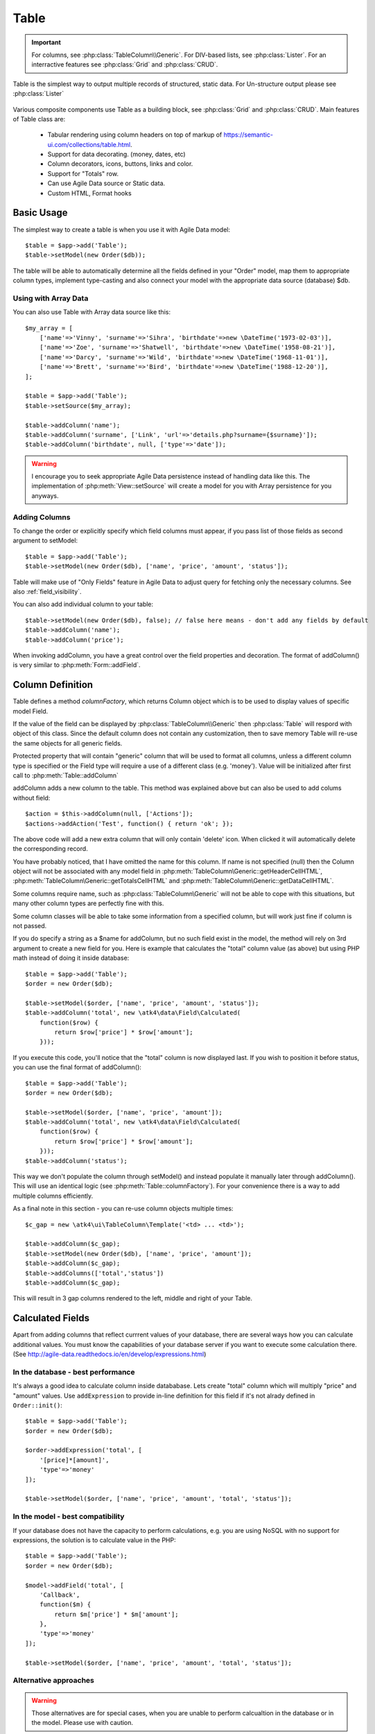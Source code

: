 
.. _table:

=====
Table
=====

.. php:namespace:: atk4\ui

.. php:class:: Table

.. important:: For columns, see :php:class:`TableColumn\\Generic`. For DIV-based lists, see :php:class:`Lister`. For an
    interractive features see :php:class:`Grid` and :php:class:`CRUD`.

Table is the simplest way to output multiple records of structured, static data. For Un-structure output
please see :php:class:`Lister`

    .. image:: images/table.png

Various composite components use Table as a building block, see :php:class:`Grid` and :php:class:`CRUD`.
Main features of Table class are:

 - Tabular rendering using column headers on top of markup of https://semantic-ui.com/collections/table.html.
 - Support for data decorating. (money, dates, etc)
 - Column decorators, icons, buttons, links and color.
 - Support for "Totals" row.
 - Can use Agile Data source or Static data.
 - Custom HTML, Format hooks

Basic Usage
===========

The simplest way to create a table is when you use it with Agile Data model::

    $table = $app->add('Table');
    $table->setModel(new Order($db));

The table will be able to automatically determine all the fields defined in your "Order" model, map them to
appropriate column types, implement type-casting and also connect your model with the appropriate data source
(database) $db.

Using with Array Data
---------------------

You can also use Table with Array data source like this::

    $my_array = [
        ['name'=>'Vinny', 'surname'=>'Sihra', 'birthdate'=>new \DateTime('1973-02-03')],
        ['name'=>'Zoe', 'surname'=>'Shatwell', 'birthdate'=>new \DateTime('1958-08-21')],
        ['name'=>'Darcy', 'surname'=>'Wild', 'birthdate'=>new \DateTime('1968-11-01')],
        ['name'=>'Brett', 'surname'=>'Bird', 'birthdate'=>new \DateTime('1988-12-20')],
    ];

    $table = $app->add('Table');
    $table->setSource($my_array);

    $table->addColumn('name');
    $table->addColumn('surname', ['Link', 'url'=>'details.php?surname={$surname}']);
    $table->addColumn('birthdate', null, ['type'=>'date']);

.. warning:: I encourage you to seek appropriate Agile Data persistence instead of
    handling data like this. The implementation of :php:meth:`View::setSource` will
    create a model for you with Array persistence for you anyways.

Adding Columns
--------------

.. php:method:: setModel(\atk4\data\Model $m, $fields = null)

.. php:method:: addColumn($name, $columnDecorator = null, $field = null)

To change the order or explicitly specify which field columns must appear, if you pass list of those
fields as second argument to setModel::

    $table = $app->add('Table');
    $table->setModel(new Order($db), ['name', 'price', 'amount', 'status']);

Table will make use of "Only Fields" feature in Agile Data to adjust query for fetching only the necessary
columns. See also :ref:`field_visibility`.


You can also add individual column to your table::

    $table->setModel(new Order($db), false); // false here means - don't add any fields by default
    $table->addColumn('name');
    $table->addColumn('price');

When invoking addColumn, you have a great control over the field properties and decoration. The format
of addColumn() is very similar to :php:meth:`Form::addField`.

Column Definition
=================

Table defines a method `columnFactory`, which returns Column object which is to be used to
display values of specific model Field.

.. php:method:: columnFactory(\atk4\data\Field $f)

If the value of the field can be displayed by :php:class:`TableColumn\\Generic` then :php:class:`Table` will
respord with object of this class. Since the default column does not contain any customization,
then to save memory Table will re-use the same objects for all generic fields.

.. php:attr:: default_column

Protected property that will contain "generic" column that will be used to format all
columns, unless a different column type is specified or the Field type will require a use
of a different class (e.g. 'money'). Value will be initialized after first call to
:php:meth:`Table::addColumn`

.. php:attr:: columns

    Contains array of defined columns.



addColumn adds a new column to the table. This method was explained above but can also be
used to add colums without field::

    $action = $this->addColumn(null, ['Actions']);
    $actions->addAction('Test', function() { return 'ok'; });


The above code will add a new extra column that will only contain 'delete' icon. When clicked
it will automatically delete the corresponding record.

You have probably noticed, that I have omitted the name for this column. If name is not specified
(null) then the Column object will not be associated with any model field in
:php:meth:`TableColumn\Generic::getHeaderCellHTML`, :php:meth:`TableColumn\Generic::getTotalsCellHTML` and
:php:meth:`TableColumn\Generic::getDataCellHTML`.

Some columns require name, such as :php:class:`TableColumn\Generic` will
not be able to cope with this situations, but many other column types are perfectly fine with this.

Some column classes will be able to take some information from a specified column, but will work
just fine if column is not passed.

If you do specify a string as a $name for addColumn, but no such field exist in the model, the
method will rely on 3rd argument to create a new field for you. Here is example that calculates
the "total" column value (as above) but using PHP math instead of doing it inside database::


    $table = $app->add('Table');
    $order = new Order($db);

    $table->setModel($order, ['name', 'price', 'amount', 'status']);
    $table->addColumn('total', new \atk4\data\Field\Calculated(
        function($row) {
            return $row['price'] * $row['amount'];
        }));

If you execute this code, you'll notice that the "total" column is now displayed last. If you
wish to position it before status, you can use the final format of addColumn()::

    $table = $app->add('Table');
    $order = new Order($db);

    $table->setModel($order, ['name', 'price', 'amount']);
    $table->addColumn('total', new \atk4\data\Field\Calculated(
        function($row) {
            return $row['price'] * $row['amount'];
        }));
    $table->addColumn('status');

This way we don't populate the column through setModel() and instead populate it manually later
through addColumn(). This will use an identical logic (see :php:meth:`Table::columnFactory`). For
your convenience there is a way to add multiple columns efficiently.

.. php:method:: addColumns($names);

    Here, names can be an array of strings (['status', 'price']) or contain array that will be passed
    as argument sto the addColumn method ([['total', $field_def], ['delete', $delete_column]);

As a final note in this section - you can re-use column objects multiple times::

    $c_gap = new \atk4\ui\TableColumn\Template('<td> ... <td>');

    $table->addColumn($c_gap);
    $table->setModel(new Order($db), ['name', 'price', 'amount']);
    $table->addColumn($c_gap);
    $table->addColumns(['total','status'])
    $table->addColumn($c_gap);

This will result in 3 gap columns rendered to the left, middle and right of your Table.

Calculated Fields
=================

Apart from adding columns that reflect currrent values of your database, there are several ways
how you can calculate additional values. You must know the capabilities of your database server
if you want to execute some calculation there. (See http://agile-data.readthedocs.io/en/develop/expressions.html)

In the database - best performance
----------------------------------

It's always a good idea to calculate column inside datababase. Lets create "total" column  which will
multiply "price" and "amount" values. Use ``addExpression`` to provide in-line definition for this
field if it's not alrady defined in ``Order::init()``::

    $table = $app->add('Table');
    $order = new Order($db);

    $order->addExpression('total', [
        '[price]*[amount]',
        'type'=>'money'
    ]);

    $table->setModel($order, ['name', 'price', 'amount', 'total', 'status']);

In the model - best compatibility
---------------------------------

If your database does not have the capacity to perform calculations, e.g. you are using NoSQL with
no support for expressions, the solution is to calculate value in the PHP::

    $table = $app->add('Table');
    $order = new Order($db);

    $model->addField('total', [
        'Callback', 
        function($m) {
            return $m['price'] * $m['amount'];
        },
        'type'=>'money'
    ]);

    $table->setModel($order, ['name', 'price', 'amount', 'total', 'status']);

Alternative approaches
----------------------

.. warning:: Those alternatives are for special cases, when you are unable to perform calcualtion
    in the database or in the model. Please use with caution.

You can add add a custom code that performs formatting within the table through a hook::

    $table->addField('no');

    $table->addHook('beforeRow', function($table)) {
        $table->model['no'] = @++$t->npk;
    }

To read more about column objects, see :ref:`tablecolumn`


Table sorting
=============

.. php:attr:: sortable
.. php:attr:: sort_by
.. php:attr:: sort_order

Table does not support an interractive sorting on it's own, (but :php:class:`Grid` does), however
you can designade columns to display headers as if table were sorted::

    $table->sortable = true;
    $table->sort_by = 'name';
    $table->sort_order = 'ascending';

This will highlight the column "name" header and will also display a sorting indicator as per sort
order.

JavaScript Sorting
------------------

You can make your table sortable through JavaScript inside your browser. This won't work well if
your data is paginated, because only the current page will be sorted::

    $table->app->includeJS('http://semantic-ui.com/javascript/library/tablesort.js');
    $table->js(true)->tablesort();

For more information see https://github.com/kylefox/jquery-tablesort



.. _table_html:

Injecting HTML
--------------

The tag will override model value. Here is example usage of :php:meth:`TableColumn\Generic::getHTMLTags`::


    class ExpiredColumn extends \atk4\ui\TableColumn\Generic
        public function getDataCellHTML()
        {
            return '{$_expired}';
        }

        function getHTMLTags($model)
        {
            return ['_expired'=>
                $model['date'] < new \DateTime() ?
                '<td class="danger">EXPIRED</td>' :
                '<td></td>'
            ];
        }
    }

Your column now can be added to any table::

    $table->addColumn(new ExpiredColumn());

IMPORTANT: HTML injection will work unless :php:attr:`Table::use_html_tags` property is disabled (for performance).

Table Data Handling
===================

Table is very similar to :php:class:`Lister` in the way how it loads and displays data. To control which
data Table will be displaying you need to properly specify the model and persistence. The following two
examples will show you how to display list of "files" inside your Dropbox folder and how to display list
of issues from your Github repository::

    // Show contents of dropbox
    $dropbox = \atk4\dropbox\Persistence($db_config);
    $files = new \atk4\dropbox\Model\File($dropbox);

    $app->add('Table')->setModel($files);


    // Show contents of dropbox
    $github = \atk4\github\Persistence_Issues($github_api_config);
    $issues = new \atk4\github\Model\Issue($github);

    $app->add('Table')->setModel($issues);

This example demonstrates that by selecting a 3rd party persistence implementation, you can access
virtually any API, Database or SQL resource and it will always take care of formatting for you as well
as handle field types.

I must also note that by simply adding 'Delete' column (as in example above) will allow your app users
to delete files from dropbox or issues from GitHub.

Table follows a "universal data design" principles established by Agile UI to make it compatible with
all the different data persitences. (see :php:ref:`universal_data_access`)

For most applications, however, you would be probably using internally defined models that rely on
data stored inside your own database. Either way, several principles apply to the way how Table works.

Table Rendering Steps
---------------------

Once model is specified to the Table it will keep the object until render process will begin. Table
columns can be defined anytime and will be stored in the :php:attr:`Table::columns` property. Columns
without defined name will have a numeric index. It's also possible to define multiple columns per key
in which case we call them "decorators".

During the render process (see :php:meth:`View::renderView`) Table will perform the following actions:

1. Generate header row.
2. Generate template for data rows.
3. Iterate through rows
    3.1 Current row data is accessible through $table->model property.
    3.2 Update Totals if :php:meth:`Table::addTotals` was used.
    3.3 Insert row values into :php:attr:`Table::t_row`
        3.3.1 Template relies on :ref:`ui_persistence` for formatting values
    3.4 Collect HTML tags from 'getHTMLTags' hook.
    3.5 Collect getHTMLTags() from columns objects
    3.6 Inject HTML into :php:attr:`Table::t_row` template
    3.7 Render and append row template to Table Body ({$Body})
    3.8 Clear HTML tag values from template.
4. If no rows were displayed, then "empty message" will be shown (see :php:attr:`Table::t_empty`).
5. If :php:meth:`addTotals` was used, append totals row to table footer.

Dealing with Multiple decorators
================================

.. php:method:: addDecorator($name, $columnDecorator)

.. php:method:: getColumnDecorators($name)

Decorator is an object, responsible for wrapping column data into a table cell (td/tr). This object
is also responsible for setting class of the column, labeling the column and somehow making it look
nicer especially inside a table.

.. important:: Decorating is not formatting. If we talk "date", then in order to display it to
    the user, date must be in a proper format. Formatting of data is done by Persistence_UI and
    is not limited to the table columns. Decorators may add an icon, change cell style, align cell
    or hide overflowing text to make table output look better.

One column may have several decorators::

    $table->addColumn('salary', new \atk4\ui\TableColumn\Money());
    $table->addDecorator('salary', new \atk4\ui\TableColumn\Link(['page2']));

In this case the first decorator will take care of tr/td tags but second decorator will compliment
it. Result is that table will output 'salary' as a currency (align and red ink) and also decorate
it with a link. The first decorator will be responsible for the table column header. If field type
is not set or type is like "integer", then a generic formatter is used.

There are a few things to note:

1. Property :php:attr:`Table::columns` contains either a single or multiple decorators for each
   column. Some tasks will be done by first decorator only, such as getting TH/header cell. Others will
   be done by all decorators, such as collecting classes / styles for the cell or wrapping formatted
   content (link, icon, template).

2. formatting is always applied in same order as defined - in example above Money first, Link after.

3. output of the 'Money' decorator is used into Link decorator as if it would be value of cell, however
   decorators have access to original value also. Decorator implementation is usually aware of combinations.

:php:meth:`TableColumn\Money::getDataCellTemplate` is called, which returns ONLY the HTML value,
without the <td> cell itself. Subsequently :php:meth:`TableColumn\Link::getDataCellTemplate` is called
and the '{$salary}' tag from this link is replaced by output from Money column resulting in this
template::

    <a href="{$c_name_link}">£ {$salary}</a>

To calculate which tag should be used, a different approach is done. Attributes for <td> tag
from Money are collected then merged with attributes of a Link class. The money column wishes
to add class "right aligned single line" to the <td> tag but sometimes it may also use
class "negative". The way how it's done is by defining `class="{$f_name_money}"` as one
of the TD properties.

The link does add any TD properties so the resulting "td" tag would be::

    ['class' => ['{$f_name_money}'] ]

    // would produce <td class="{$f_name_money}"> .. </td>

Combined with the field template generated above it provides us with a full cell
template::

    <td class="{$f_name_money}"><a href="{$c_name_link}">£ {$salary}</a></td>

Which is concatinated with other table columns just before rendering starts. The
actual template is formed by calling. This may be too much detail, so if you need
to make a note on how template caching works then,

 - values are encapsulated for named fields.
 - values are concatinated by anonymous fields.
 - <td> properties are stacked
 - last decorator will convert array with td properties into an actual tag.

Header and Footer
-----------------
When using with multiple decorators, the last decorator gets to render Header cell.
The footer (totals) uses the same approach for generating template, however a
different methods are called from the columns: getTotalsCellTemplate

Redefining
----------

If you are defining your own column, you may want to re-define getDataCellTemplate. The
getDataCellHTML can be left as-is and will be handled correctly. If you have overriden
getDataCellHTML only, then your column will still work OK provided that it's used as a
last decorator.

Table Totals
============

.. php:attr:: totals_plan
.. php:attr:: totals
.. php:method:: addTotals($plan, $plan_id = null)

Table implements a built-in handling for the "Totals" row. Simple usage would be::

    $table->addTotals();

but here is what actually happens:

 1. when calling addTotals() - you define a total calculation plan.
 2. while iterating through table, totals are accumulated / modified according to plan.
 3. when table finishes with the rows, it adds yet another row with the accumulated values.

.. important:: addTotals() will only calculate based on rendered rows. If your table has limit
    or uses :php:class:`Paginator` you should calculate totals differently. See :php:meth:`Grid::addGrandTotals`

Method addTotals() can be executed multiple times and every time it defines a new plan and
will be reflected as an extra row for totals.

To illustrate the need for multiple totals plans, here are some the scenarios which Table allows
you to cover:

 - Add "subtotal" then "tax" and then "total" row to your table.
 - Create "group totals" which will appear in the middle of the table.
 - Display per-page total and grand totals (for entire table).

Definition of a "totals plan"
-----------------------------

Each column may have a different plan, which consists of stages:

 - init: defines the initial value
 - update: defines how value is updated
 - format: defines how value is formatted before outputting

Here is the plan to calculate number of records::

    $table->addTotals(['client' => [
        'init'=>0,
        'update'=>'increment',
        'format'=>'Totals for {$client} client(s)'
    ]);

To make things easier to define, each stage has a reasonable default:

 - init: set to 0
 - update: 'sum' for numeric/money type and 'increment' otherwise
 - format: will output '-' by default

Also when calling addTotals() the column plan value does not have to be array, in which case the 'format'
is set. The above example can therefore be shortened::

    $table->addTotals(['client' => 'Totals for {$clients} client(s)']);

In addition to the plans you define, there is also going to be `{$_row_count}` which automatically counts
number of rows in your table.

Possible values for total plan stages
-------------------------------------

`init` value is typically a number, but can be any value, especially if you are going to control it's
increment / formatting.

`update` can be string. Supported built-ins are:

 - min
 - inc
 - max
 - sum
 - avg

You can use a callable which gives you an option to perform update yourself. Also, make note that `inc`
will ONLY increment when value of the column it's associated with is not empty. If you need to get
total number of rows, use a special value `{$_row_count}`

Update can also be set to `false` if you don't want update to take place. If not set, or set to `null`
then default action (based on column type) will be invoked.

`format` uses a template in a format suitable for :php:class:`Template`. Within the template you can
reference other fields too. A benefit for using template is that type formatting is done automatically
for you.

If `format` set to `null` or omitted then default action will be used which is to display totals only
`money` / `numeric` and title column ("Totals for 123 record(s)")


Using Callbacks
---------------

Value of any stage may also be a callback. Callbacks will be executed during the appropriate stage execution
and the value will be used:

`init` defines callback like this::

    function($model) {

        // $model is not loaded yet!!

        return 0; // initial value
    }

`update` defines callback like this::

    function($total, $value, $model) {

        // $total is previous value 
        // $value is value of the column
        // $model will be loaded to current column
    }

Here is example how you can implement "longest value" function::

    function ($total, $value) {
        return strlen($value) > strlen($total) ? $value : $total;
    }

`format` defines callback like this::

    function ($total, $model) {
        return 'Total is: '.$total;
    }

.. important:: when defining format as a string, template engine performs value
    formatting. If you define it through the callback, it's up to you.

Some examples
-------------

Calculate total salary yourself::


    $salary_value = my_calc_salary();

    $table->addTotals(['salary'=> money_format($salary_value]));

.. important:: The value for the format above is passed through Template, so if user has control over
    the value, he may reference model field you don't want him to see. Keep your security tight!!

Safer version of the above code would be::

    $salary_value = my_calc_salary();

    $table->addTotals(['salary'=> function() use($salary_value) { money_format($salary_value]); });

Here is another alternative::

    $salary_value = my_calc_salary();

    $table->addTotals(['salary'=> [
        'init'=> $salary_value,
        'update'=>false,
    ]);

Combine output into single column::

    $table->addTotals([
        'name'=>['update'=>'increment', 'format'=>'Total salary for {$name} employees is {$salary}'],
        'salary'=>['update'=>'sum', 'format'=>false]
    ]);

With introduciton of callbacks you can show average value too::

    $table->addTotals([
        'name'=>['update'=>'increment', 'format'=>'Total salary for {$name} employees is {$salary}'],
        'salary'=>['update'=>'sum', 'format'=>false]
    ]);


Advanced Usage
==============

Table is a very flexible object and can be extended through various means. This chapter will focus
on various requirements and will provide a way how to achieve that.

Toolbar, Quick-search and Paginator
-----------------------------------

See :php:class:`Grid`

Column attributes and classes
=============================
By default Table will include ID for each row: `<tr data-id="123">`. The following code example
demonstrates how various standard column types are relying on this property::

    $table->on('click', 'td', new jsExpression(
        'document.location=page.php?id=[]',
        [(new jQuery())->closest('tr')->data('id')]
    ));

See also :ref:`js`.

Static Attributes and classes
-----------------------------

.. php:class:: TableColumn\Generic

.. php:method:: addClass($class, $scope = 'body');

.. php:method:: setAttr($attribute, $value, $scope = 'body');


The following code will make sure that contens of the column appear on a single line by
adding class "single line" to all body cells::

    $table->addColumn('name', (new \atk4\ui\TableColumn\Generic()->addClass('single line')));

If you wish to add a class to 'head' or 'foot' or 'all' cells, you can pass 2nd argument to addClass::

    $table->addColumn('name', (new \atk4\ui\TableColumn\Generic()->addClass('right aligned', 'all')));

There are several ways to make your code more readable::

    $table->addColumn('name', new \atk4\ui\TableColumn\Generic())
        ->addClass('right aligned', 'all');

Or if you wish to use factory, the syntax is::

    $table->addColumn('name', 'Generic')
        ->addClass('right aligned', 'all');

For setting an attribute you can use setAttr() method::

    $table->addColumn('name', 'Generic')
        ->setAttr('colspan', 2, 'all');

Setting a new value to the attribute will override previous value.

Please note that if you are redefining :php:meth:`TableColumn\Generic::getHeaderCellHTML`,
:php:meth:`TableColumn\Generic::getTotalsCellHTML` or :php:meth:`TableColumn\Generic::getDataCellHTML`
and you wish to preserve functionality of setting custom attributes and
classes, you should generate your TD/TH tag through getTag method.

.. php:method:: getTag($tag, $position, $value);

    Will apply cell-based attributes or classes then use :php:meth:`App::getTag` to
    generate HTML tag and encode it's content.

Columns without fields
----------------------

You can add column to a table that does not link with field::

    $cb = $table->addColumn('CheckBox');


Using dynamic values
--------------------

Body attributes will be embedded into the template by the default :php:meth:`TableColumn\Generic::getDataCellHTML`,
but if you specify attribute (or class) value as a tag, then it will be auto-filled
with row value or injected HTML.

For further examples of and advanced usage, see implementation of :php:class:`TableColumn\Status`.


